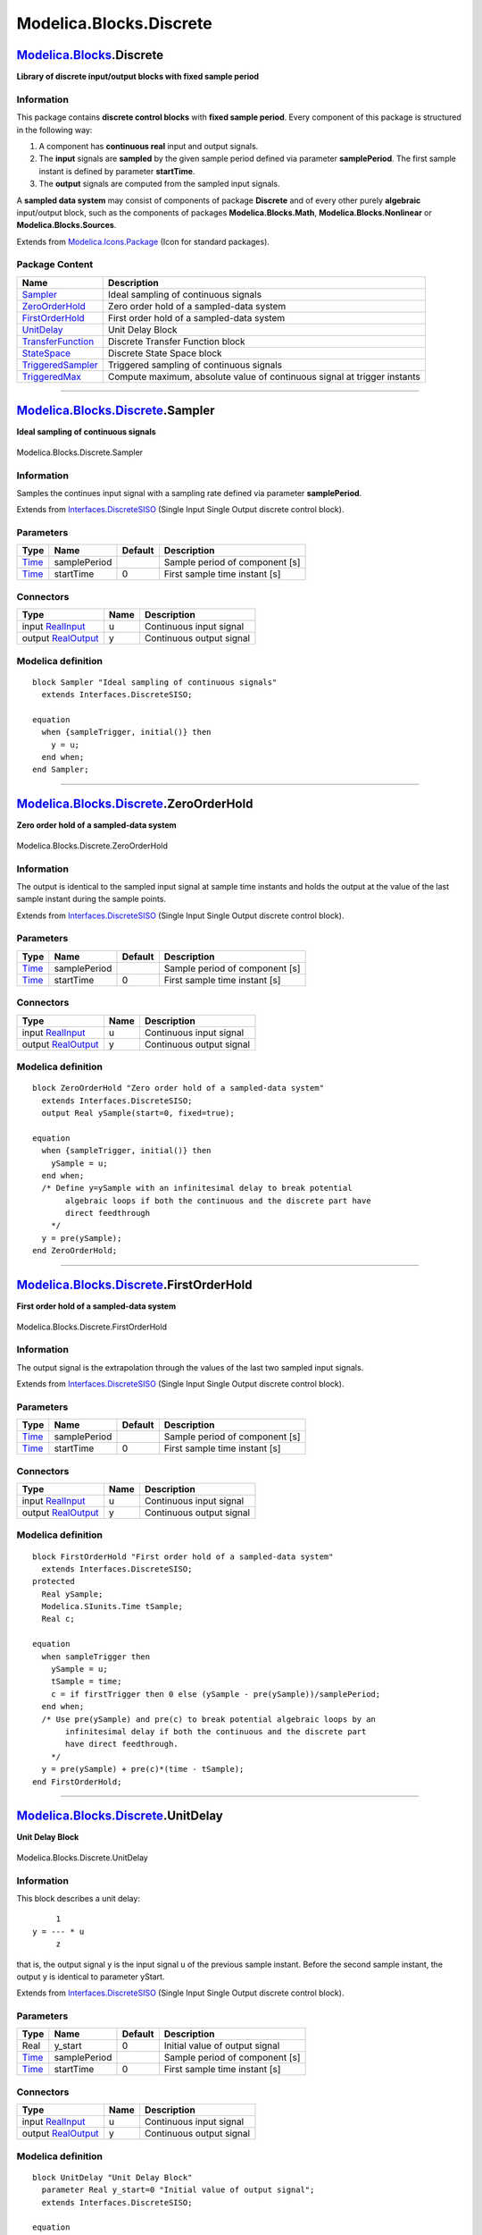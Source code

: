 ========================
Modelica.Blocks.Discrete
========================

`Modelica.Blocks <Modelica_Blocks.html#Modelica.Blocks>`_.Discrete
------------------------------------------------------------------

**Library of discrete input/output blocks with fixed sample period**

Information
~~~~~~~~~~~

::

This package contains **discrete control blocks** with **fixed sample
period**. Every component of this package is structured in the following
way:

#. A component has **continuous real** input and output signals.
#. The **input** signals are **sampled** by the given sample period
   defined via parameter **samplePeriod**. The first sample instant is
   defined by parameter **startTime**.
#. The **output** signals are computed from the sampled input signals.

A **sampled data system** may consist of components of package
**Discrete** and of every other purely **algebraic** input/output block,
such as the components of packages **Modelica.Blocks.Math**,
**Modelica.Blocks.Nonlinear** or **Modelica.Blocks.Sources**.

::

Extends from
`Modelica.Icons.Package <Modelica_Icons_Package.html#Modelica.Icons.Package>`_
(Icon for standard packages).

Package Content
~~~~~~~~~~~~~~~

+---------------------------------------------------------------------------------------------------------------------------------------------+----------------------------------------------------------------------------+
| Name                                                                                                                                        | Description                                                                |
+=============================================================================================================================================+============================================================================+
| |image8| `Sampler <Modelica_Blocks_Discrete.html#Modelica.Blocks.Discrete.Sampler>`_                                                        | Ideal sampling of continuous signals                                       |
+---------------------------------------------------------------------------------------------------------------------------------------------+----------------------------------------------------------------------------+
| |image9| `ZeroOrderHold <Modelica_Blocks_Discrete.html#Modelica.Blocks.Discrete.ZeroOrderHold>`_                                            | Zero order hold of a sampled-data system                                   |
+---------------------------------------------------------------------------------------------------------------------------------------------+----------------------------------------------------------------------------+
| |image10| `FirstOrderHold <Modelica_Blocks_Discrete.html#Modelica.Blocks.Discrete.FirstOrderHold>`_                                         | First order hold of a sampled-data system                                  |
+---------------------------------------------------------------------------------------------------------------------------------------------+----------------------------------------------------------------------------+
| |image11| `UnitDelay <Modelica_Blocks_Discrete.html#Modelica.Blocks.Discrete.UnitDelay>`_                                                   | Unit Delay Block                                                           |
+---------------------------------------------------------------------------------------------------------------------------------------------+----------------------------------------------------------------------------+
| |image12| `TransferFunction <Modelica_Blocks_Discrete.html#Modelica.Blocks.Discrete.TransferFunction>`_                                     | Discrete Transfer Function block                                           |
+---------------------------------------------------------------------------------------------------------------------------------------------+----------------------------------------------------------------------------+
| |image13| `StateSpace <Modelica_Blocks_Discrete.html#Modelica.Blocks.Discrete.StateSpace>`_                                                 | Discrete State Space block                                                 |
+---------------------------------------------------------------------------------------------------------------------------------------------+----------------------------------------------------------------------------+
| |image14| `TriggeredSampler <Modelica_Blocks_Discrete.html#Modelica.Blocks.Discrete.TriggeredSampler>`_                                     | Triggered sampling of continuous signals                                   |
+---------------------------------------------------------------------------------------------------------------------------------------------+----------------------------------------------------------------------------+
| |image15| `TriggeredMax <Modelica_Blocks_Discrete.html#Modelica.Blocks.Discrete.TriggeredMax>`_                                             | Compute maximum, absolute value of continuous signal at trigger instants   |
+---------------------------------------------------------------------------------------------------------------------------------------------+----------------------------------------------------------------------------+

--------------

|image16| `Modelica.Blocks.Discrete <Modelica_Blocks_Discrete.html#Modelica.Blocks.Discrete>`_.Sampler
------------------------------------------------------------------------------------------------------

**Ideal sampling of continuous signals**

.. figure:: Modelica.Blocks.Discrete.SamplerD.png
   :align: center
   :alt: Modelica.Blocks.Discrete.Sampler

   Modelica.Blocks.Discrete.Sampler

Information
~~~~~~~~~~~

::

Samples the continues input signal with a sampling rate defined via
parameter **samplePeriod**.

::

Extends from
`Interfaces.DiscreteSISO <Modelica_Blocks_Interfaces.html#Modelica.Blocks.Interfaces.DiscreteSISO>`_
(Single Input Single Output discrete control block).

Parameters
~~~~~~~~~~

+---------------------------------------------------------+----------------+-----------+----------------------------------+
| Type                                                    | Name           | Default   | Description                      |
+=========================================================+================+===========+==================================+
| `Time <Modelica_SIunits.html#Modelica.SIunits.Time>`_   | samplePeriod   |           | Sample period of component [s]   |
+---------------------------------------------------------+----------------+-----------+----------------------------------+
| `Time <Modelica_SIunits.html#Modelica.SIunits.Time>`_   | startTime      | 0         | First sample time instant [s]    |
+---------------------------------------------------------+----------------+-----------+----------------------------------+

Connectors
~~~~~~~~~~

+------------------------------------------------------------------------------------------------+--------+----------------------------+
| Type                                                                                           | Name   | Description                |
+================================================================================================+========+============================+
| input `RealInput <Modelica_Blocks_Interfaces.html#Modelica.Blocks.Interfaces.RealInput>`_      | u      | Continuous input signal    |
+------------------------------------------------------------------------------------------------+--------+----------------------------+
| output `RealOutput <Modelica_Blocks_Interfaces.html#Modelica.Blocks.Interfaces.RealOutput>`_   | y      | Continuous output signal   |
+------------------------------------------------------------------------------------------------+--------+----------------------------+

Modelica definition
~~~~~~~~~~~~~~~~~~~

::

    block Sampler "Ideal sampling of continuous signals"
      extends Interfaces.DiscreteSISO;

    equation 
      when {sampleTrigger, initial()} then
        y = u;
      end when;
    end Sampler;

--------------

|image17| `Modelica.Blocks.Discrete <Modelica_Blocks_Discrete.html#Modelica.Blocks.Discrete>`_.ZeroOrderHold
------------------------------------------------------------------------------------------------------------

**Zero order hold of a sampled-data system**

.. figure:: Modelica.Blocks.Discrete.ZeroOrderHoldD.png
   :align: center
   :alt: Modelica.Blocks.Discrete.ZeroOrderHold

   Modelica.Blocks.Discrete.ZeroOrderHold

Information
~~~~~~~~~~~

::

The output is identical to the sampled input signal at sample time
instants and holds the output at the value of the last sample instant
during the sample points.

::

Extends from
`Interfaces.DiscreteSISO <Modelica_Blocks_Interfaces.html#Modelica.Blocks.Interfaces.DiscreteSISO>`_
(Single Input Single Output discrete control block).

Parameters
~~~~~~~~~~

+---------------------------------------------------------+----------------+-----------+----------------------------------+
| Type                                                    | Name           | Default   | Description                      |
+=========================================================+================+===========+==================================+
| `Time <Modelica_SIunits.html#Modelica.SIunits.Time>`_   | samplePeriod   |           | Sample period of component [s]   |
+---------------------------------------------------------+----------------+-----------+----------------------------------+
| `Time <Modelica_SIunits.html#Modelica.SIunits.Time>`_   | startTime      | 0         | First sample time instant [s]    |
+---------------------------------------------------------+----------------+-----------+----------------------------------+

Connectors
~~~~~~~~~~

+------------------------------------------------------------------------------------------------+--------+----------------------------+
| Type                                                                                           | Name   | Description                |
+================================================================================================+========+============================+
| input `RealInput <Modelica_Blocks_Interfaces.html#Modelica.Blocks.Interfaces.RealInput>`_      | u      | Continuous input signal    |
+------------------------------------------------------------------------------------------------+--------+----------------------------+
| output `RealOutput <Modelica_Blocks_Interfaces.html#Modelica.Blocks.Interfaces.RealOutput>`_   | y      | Continuous output signal   |
+------------------------------------------------------------------------------------------------+--------+----------------------------+

Modelica definition
~~~~~~~~~~~~~~~~~~~

::

    block ZeroOrderHold "Zero order hold of a sampled-data system"
      extends Interfaces.DiscreteSISO;
      output Real ySample(start=0, fixed=true);

    equation 
      when {sampleTrigger, initial()} then
        ySample = u;
      end when;
      /* Define y=ySample with an infinitesimal delay to break potential
           algebraic loops if both the continuous and the discrete part have
           direct feedthrough
        */
      y = pre(ySample);
    end ZeroOrderHold;

--------------

|image18| `Modelica.Blocks.Discrete <Modelica_Blocks_Discrete.html#Modelica.Blocks.Discrete>`_.FirstOrderHold
-------------------------------------------------------------------------------------------------------------

**First order hold of a sampled-data system**

.. figure:: Modelica.Blocks.Discrete.ZeroOrderHoldD.png
   :align: center
   :alt: Modelica.Blocks.Discrete.FirstOrderHold

   Modelica.Blocks.Discrete.FirstOrderHold

Information
~~~~~~~~~~~

::

The output signal is the extrapolation through the values of the last
two sampled input signals.

::

Extends from
`Interfaces.DiscreteSISO <Modelica_Blocks_Interfaces.html#Modelica.Blocks.Interfaces.DiscreteSISO>`_
(Single Input Single Output discrete control block).

Parameters
~~~~~~~~~~

+---------------------------------------------------------+----------------+-----------+----------------------------------+
| Type                                                    | Name           | Default   | Description                      |
+=========================================================+================+===========+==================================+
| `Time <Modelica_SIunits.html#Modelica.SIunits.Time>`_   | samplePeriod   |           | Sample period of component [s]   |
+---------------------------------------------------------+----------------+-----------+----------------------------------+
| `Time <Modelica_SIunits.html#Modelica.SIunits.Time>`_   | startTime      | 0         | First sample time instant [s]    |
+---------------------------------------------------------+----------------+-----------+----------------------------------+

Connectors
~~~~~~~~~~

+------------------------------------------------------------------------------------------------+--------+----------------------------+
| Type                                                                                           | Name   | Description                |
+================================================================================================+========+============================+
| input `RealInput <Modelica_Blocks_Interfaces.html#Modelica.Blocks.Interfaces.RealInput>`_      | u      | Continuous input signal    |
+------------------------------------------------------------------------------------------------+--------+----------------------------+
| output `RealOutput <Modelica_Blocks_Interfaces.html#Modelica.Blocks.Interfaces.RealOutput>`_   | y      | Continuous output signal   |
+------------------------------------------------------------------------------------------------+--------+----------------------------+

Modelica definition
~~~~~~~~~~~~~~~~~~~

::

    block FirstOrderHold "First order hold of a sampled-data system"
      extends Interfaces.DiscreteSISO;
    protected 
      Real ySample;
      Modelica.SIunits.Time tSample;
      Real c;

    equation 
      when sampleTrigger then
        ySample = u;
        tSample = time;
        c = if firstTrigger then 0 else (ySample - pre(ySample))/samplePeriod;
      end when;
      /* Use pre(ySample) and pre(c) to break potential algebraic loops by an
           infinitesimal delay if both the continuous and the discrete part
           have direct feedthrough.
        */
      y = pre(ySample) + pre(c)*(time - tSample);
    end FirstOrderHold;

--------------

|image19| `Modelica.Blocks.Discrete <Modelica_Blocks_Discrete.html#Modelica.Blocks.Discrete>`_.UnitDelay
--------------------------------------------------------------------------------------------------------

**Unit Delay Block**

.. figure:: Modelica.Blocks.Discrete.UnitDelayD.png
   :align: center
   :alt: Modelica.Blocks.Discrete.UnitDelay

   Modelica.Blocks.Discrete.UnitDelay

Information
~~~~~~~~~~~

::

This block describes a unit delay:

::

              1
         y = --- * u
              z

that is, the output signal y is the input signal u of the previous
sample instant. Before the second sample instant, the output y is
identical to parameter yStart.

::

Extends from
`Interfaces.DiscreteSISO <Modelica_Blocks_Interfaces.html#Modelica.Blocks.Interfaces.DiscreteSISO>`_
(Single Input Single Output discrete control block).

Parameters
~~~~~~~~~~

+---------------------------------------------------------+----------------+-----------+----------------------------------+
| Type                                                    | Name           | Default   | Description                      |
+=========================================================+================+===========+==================================+
| Real                                                    | y\_start       | 0         | Initial value of output signal   |
+---------------------------------------------------------+----------------+-----------+----------------------------------+
| `Time <Modelica_SIunits.html#Modelica.SIunits.Time>`_   | samplePeriod   |           | Sample period of component [s]   |
+---------------------------------------------------------+----------------+-----------+----------------------------------+
| `Time <Modelica_SIunits.html#Modelica.SIunits.Time>`_   | startTime      | 0         | First sample time instant [s]    |
+---------------------------------------------------------+----------------+-----------+----------------------------------+

Connectors
~~~~~~~~~~

+------------------------------------------------------------------------------------------------+--------+----------------------------+
| Type                                                                                           | Name   | Description                |
+================================================================================================+========+============================+
| input `RealInput <Modelica_Blocks_Interfaces.html#Modelica.Blocks.Interfaces.RealInput>`_      | u      | Continuous input signal    |
+------------------------------------------------------------------------------------------------+--------+----------------------------+
| output `RealOutput <Modelica_Blocks_Interfaces.html#Modelica.Blocks.Interfaces.RealOutput>`_   | y      | Continuous output signal   |
+------------------------------------------------------------------------------------------------+--------+----------------------------+

Modelica definition
~~~~~~~~~~~~~~~~~~~

::

    block UnitDelay "Unit Delay Block"
      parameter Real y_start=0 "Initial value of output signal";
      extends Interfaces.DiscreteSISO;

    equation 
      when sampleTrigger then
        y = pre(u);
      end when;

    initial equation 
        y = y_start;
    end UnitDelay;

--------------

|image20| `Modelica.Blocks.Discrete <Modelica_Blocks_Discrete.html#Modelica.Blocks.Discrete>`_.TransferFunction
---------------------------------------------------------------------------------------------------------------

**Discrete Transfer Function block**

.. figure:: Modelica.Blocks.Discrete.TransferFunctionD.png
   :align: center
   :alt: Modelica.Blocks.Discrete.TransferFunction

   Modelica.Blocks.Discrete.TransferFunction

Information
~~~~~~~~~~~

::

The **discrete transfer function** block defines the transfer function
between the input signal u and the output signal y. The numerator has
the order nb-1, the denominator has the order na-1.

::

              b(1)*z^(nb-1) + b(2)*z^(nb-2) + ... + b(nb)
       y(z) = -------------------------------------------- * u(z)
              a(1)*z^(na-1) + a(2)*z^(na-2) + ... + a(na)

State variables **x** are defined according to **controller canonical**
form. Initial values of the states can be set as start values of **x**.

Example:

::

         Blocks.Discrete.TransferFunction g(b = {2,4}, a = {1,3});

results in the following transfer function:

::

            2*z + 4
       y = --------- * u
             z + 3

::

Extends from
`Interfaces.DiscreteSISO <Modelica_Blocks_Interfaces.html#Modelica.Blocks.Interfaces.DiscreteSISO>`_
(Single Input Single Output discrete control block).

Parameters
~~~~~~~~~~

+---------------------------------------------------------+----------------+-----------+--------------------------------------------------+
| Type                                                    | Name           | Default   | Description                                      |
+=========================================================+================+===========+==================================================+
| Real                                                    | b[:]           | {1}       | Numerator coefficients of transfer function.     |
+---------------------------------------------------------+----------------+-----------+--------------------------------------------------+
| Real                                                    | a[:]           |           | Denominator coefficients of transfer function.   |
+---------------------------------------------------------+----------------+-----------+--------------------------------------------------+
| `Time <Modelica_SIunits.html#Modelica.SIunits.Time>`_   | samplePeriod   |           | Sample period of component [s]                   |
+---------------------------------------------------------+----------------+-----------+--------------------------------------------------+
| `Time <Modelica_SIunits.html#Modelica.SIunits.Time>`_   | startTime      | 0         | First sample time instant [s]                    |
+---------------------------------------------------------+----------------+-----------+--------------------------------------------------+

Connectors
~~~~~~~~~~

+------------------------------------------------------------------------------------------------+--------+----------------------------+
| Type                                                                                           | Name   | Description                |
+================================================================================================+========+============================+
| input `RealInput <Modelica_Blocks_Interfaces.html#Modelica.Blocks.Interfaces.RealInput>`_      | u      | Continuous input signal    |
+------------------------------------------------------------------------------------------------+--------+----------------------------+
| output `RealOutput <Modelica_Blocks_Interfaces.html#Modelica.Blocks.Interfaces.RealOutput>`_   | y      | Continuous output signal   |
+------------------------------------------------------------------------------------------------+--------+----------------------------+

Modelica definition
~~~~~~~~~~~~~~~~~~~

::

    block TransferFunction "Discrete Transfer Function block"
      parameter Real b[:]={1} "Numerator coefficients of transfer function.";
      parameter Real a[:] "Denominator coefficients of transfer function.";
      extends Interfaces.DiscreteSISO;
      output Real x[size(a, 1) - 1](each start=0, each fixed=true) 
        "State of transfer function from controller canonical form";
    protected 
      parameter Integer nb=size(b, 1) "Size of Numerator of transfer function";
      parameter Integer na=size(a, 1) "Size of Denominator of transfer function";
      Real x1;
      Real xext[size(a, 1)];

    equation 
      when sampleTrigger then
        /* State variables x are defined according to
           controller canonical form. */
        x1 = (u - a[2:size(a, 1)]*pre(x))/a[1];
        xext = vector([x1; pre(x)]);
        x = xext[1:size(x, 1)];
        y = vector([zeros(na - nb, 1); b])*xext;
      end when;
      /* This is a non-sampled equation and above there are two separate
           when-clauses. This breaks feeback loops without direct terms,
           since in that case y will be independent of x1 (and only dependent
           on pre(x)).
        */
      /* Corresponding (simpler) version using when-semantics of Modelica 1.3:
       equation
         when sampleTrigger then
          [x; xn] = [x1; pre(x)];
          [u] = transpose([a])*[x1; pre(x)];
          [y] = transpose([zeros(na - nb, 1); b])*[x1; pre(x)];
         end when;
    */
    end TransferFunction;

--------------

|image21| `Modelica.Blocks.Discrete <Modelica_Blocks_Discrete.html#Modelica.Blocks.Discrete>`_.StateSpace
---------------------------------------------------------------------------------------------------------

**Discrete State Space block**

.. figure:: Modelica.Blocks.Discrete.StateSpaceD.png
   :align: center
   :alt: Modelica.Blocks.Discrete.StateSpace

   Modelica.Blocks.Discrete.StateSpace

Information
~~~~~~~~~~~

::

The **discrete state space** block defines the relation between the
input u=inPort.signal and the output y=outPort.signal in state space
form:

::

        x = A * pre(x) + B * u
        y = C * pre(x) + D * u

where pre(x) is the value of the discrete state x at the previous sample
time instant. The input is a vector of length nu, the output is a vector
of length ny and nx is the number of states. Accordingly

::

            A has the dimension: A(nx,nx),
            B has the dimension: B(nx,nu),
            C has the dimension: C(ny,nx),
            D has the dimension: D(ny,nu)

Example:

::

         parameter: A = [0.12, 2;3, 1.5]
         parameter: B = [2, 7;3, 1]
         parameter: C = [0.1, 2]
         parameter: D = zeros(ny,nu)

    results in the following equations:
      [x[1]]   [0.12  2.00] [pre(x[1])]   [2.0  7.0] [u[1]]
      [    ] = [          ]*[         ] + [        ]*[    ]
      [x[2]]   [3.00  1.50] [pre(x[2])]   [0.1  2.0] [u[2]]
                                 [pre(x[1])]            [u[1]]
           y[1]   = [0.1  2.0] * [         ] + [0  0] * [    ]
                                 [pre(x[2])]            [u[2]]

::

Extends from
`Interfaces.DiscreteMIMO <Modelica_Blocks_Interfaces.html#Modelica.Blocks.Interfaces.DiscreteMIMO>`_
(Multiple Input Multiple Output discrete control block).

Parameters
~~~~~~~~~~

+---------------------------------------------------------+-----------------------------+---------------------------------+----------------------------------+
| Type                                                    | Name                        | Default                         | Description                      |
+=========================================================+=============================+=================================+==================================+
| Real                                                    | A[:, size(A, 1)]            |                                 | Matrix A of state space model    |
+---------------------------------------------------------+-----------------------------+---------------------------------+----------------------------------+
| Real                                                    | B[size(A, 1), :]            |                                 | Matrix B of state space model    |
+---------------------------------------------------------+-----------------------------+---------------------------------+----------------------------------+
| Real                                                    | C[:, size(A, 1)]            |                                 | Matrix C of state space model    |
+---------------------------------------------------------+-----------------------------+---------------------------------+----------------------------------+
| Real                                                    | D[size(C, 1), size(B, 2)]   | zeros(size(C, 1), size(B, 2))   | Matrix D of state space model    |
+---------------------------------------------------------+-----------------------------+---------------------------------+----------------------------------+
| `Time <Modelica_SIunits.html#Modelica.SIunits.Time>`_   | samplePeriod                |                                 | Sample period of component [s]   |
+---------------------------------------------------------+-----------------------------+---------------------------------+----------------------------------+
| `Time <Modelica_SIunits.html#Modelica.SIunits.Time>`_   | startTime                   | 0                               | First sample time instant [s]    |
+---------------------------------------------------------+-----------------------------+---------------------------------+----------------------------------+
| Integer                                                 | nin                         | size(B, 2)                      | Number of inputs                 |
+---------------------------------------------------------+-----------------------------+---------------------------------+----------------------------------+
| Integer                                                 | nout                        | size(C, 1)                      | Number of outputs                |
+---------------------------------------------------------+-----------------------------+---------------------------------+----------------------------------+

Connectors
~~~~~~~~~~

+------------------------------------------------------------------------------------------------+-----------+-----------------------------+
| Type                                                                                           | Name      | Description                 |
+================================================================================================+===========+=============================+
| input `RealInput <Modelica_Blocks_Interfaces.html#Modelica.Blocks.Interfaces.RealInput>`_      | u[nin]    | Continuous input signals    |
+------------------------------------------------------------------------------------------------+-----------+-----------------------------+
| output `RealOutput <Modelica_Blocks_Interfaces.html#Modelica.Blocks.Interfaces.RealOutput>`_   | y[nout]   | Continuous output signals   |
+------------------------------------------------------------------------------------------------+-----------+-----------------------------+

Modelica definition
~~~~~~~~~~~~~~~~~~~

::

    block StateSpace "Discrete State Space block"
      parameter Real A[:, size(A, 1)] "Matrix A of state space model";
      parameter Real B[size(A, 1), :] "Matrix B of state space model";
      parameter Real C[:, size(A, 1)] "Matrix C of state space model";
      parameter Real D[size(C, 1), size(B, 2)]=zeros(size(C, 1), size(B, 2)) 
        "Matrix D of state space model";

      extends Interfaces.DiscreteMIMO(final nin=size(B, 2), final nout=size(C, 1));
      output Real x[size(A, 1)] "State vector";

    equation 
      when sampleTrigger then
        x = A*pre(x) + B*u;
        y = C*pre(x) + D*u;
      end when;
    end StateSpace;

--------------

|image22| `Modelica.Blocks.Discrete <Modelica_Blocks_Discrete.html#Modelica.Blocks.Discrete>`_.TriggeredSampler
---------------------------------------------------------------------------------------------------------------

**Triggered sampling of continuous signals**

.. figure:: Modelica.Blocks.Discrete.TriggeredSamplerD.png
   :align: center
   :alt: Modelica.Blocks.Discrete.TriggeredSampler

   Modelica.Blocks.Discrete.TriggeredSampler

Information
~~~~~~~~~~~

::

Samples the continuous input signal whenever the trigger input signal is
rising (i.e., trigger changes from **false** to **true**) and provides
the sampled input signal as output. Before the first sampling, the
output signal is equal to the initial value defined via parameter
**y0**.

::

Extends from
`Interfaces.DiscreteBlockIcon <Modelica_Blocks_Interfaces.html#Modelica.Blocks.Interfaces.DiscreteBlockIcon>`_
(Graphical layout of discrete block component icon).

Parameters
~~~~~~~~~~

+--------+------------+-----------+----------------------------------+
| Type   | Name       | Default   | Description                      |
+========+============+===========+==================================+
| Real   | y\_start   | 0         | initial value of output signal   |
+--------+------------+-----------+----------------------------------+

Connectors
~~~~~~~~~~

+---------------------------------------------------------------------------------------------------+-----------+---------------------------------------+
| Type                                                                                              | Name      | Description                           |
+===================================================================================================+===========+=======================================+
| input `RealInput <Modelica_Blocks_Interfaces.html#Modelica.Blocks.Interfaces.RealInput>`_         | u         | Connector with a Real input signal    |
+---------------------------------------------------------------------------------------------------+-----------+---------------------------------------+
| output `RealOutput <Modelica_Blocks_Interfaces.html#Modelica.Blocks.Interfaces.RealOutput>`_      | y         | Connector with a Real output signal   |
+---------------------------------------------------------------------------------------------------+-----------+---------------------------------------+
| input `BooleanInput <Modelica_Blocks_Interfaces.html#Modelica.Blocks.Interfaces.BooleanInput>`_   | trigger   |                                       |
+---------------------------------------------------------------------------------------------------+-----------+---------------------------------------+

Modelica definition
~~~~~~~~~~~~~~~~~~~

::

    block TriggeredSampler "Triggered sampling of continuous signals"
      extends Interfaces.DiscreteBlockIcon;
      parameter Real y_start=0 "initial value of output signal";

      Modelica.Blocks.Interfaces.RealInput u "Connector with a Real input signal";
      Modelica.Blocks.Interfaces.RealOutput y "Connector with a Real output signal";
      Modelica.Blocks.Interfaces.BooleanInput trigger;
    equation 
      when trigger then
        y = u;
      end when;
    initial equation 
      y = y_start;
    end TriggeredSampler;

--------------

|image23| `Modelica.Blocks.Discrete <Modelica_Blocks_Discrete.html#Modelica.Blocks.Discrete>`_.TriggeredMax
-----------------------------------------------------------------------------------------------------------

**Compute maximum, absolute value of continuous signal at trigger
instants**

.. figure:: Modelica.Blocks.Discrete.TriggeredSamplerD.png
   :align: center
   :alt: Modelica.Blocks.Discrete.TriggeredMax

   Modelica.Blocks.Discrete.TriggeredMax

Information
~~~~~~~~~~~

::

Samples the continuous input signal whenever the trigger input signal is
rising (i.e., trigger changes from **false** to **true**). The maximum,
absolute value of the input signal at the sampling point is provided as
output signal.

::

Extends from
`Interfaces.DiscreteBlockIcon <Modelica_Blocks_Interfaces.html#Modelica.Blocks.Interfaces.DiscreteBlockIcon>`_
(Graphical layout of discrete block component icon).

Connectors
~~~~~~~~~~

+---------------------------------------------------------------------------------------------------+-----------+---------------------------------------+
| Type                                                                                              | Name      | Description                           |
+===================================================================================================+===========+=======================================+
| input `RealInput <Modelica_Blocks_Interfaces.html#Modelica.Blocks.Interfaces.RealInput>`_         | u         | Connector with a Real input signal    |
+---------------------------------------------------------------------------------------------------+-----------+---------------------------------------+
| output `RealOutput <Modelica_Blocks_Interfaces.html#Modelica.Blocks.Interfaces.RealOutput>`_      | y         | Connector with a Real output signal   |
+---------------------------------------------------------------------------------------------------+-----------+---------------------------------------+
| input `BooleanInput <Modelica_Blocks_Interfaces.html#Modelica.Blocks.Interfaces.BooleanInput>`_   | trigger   |                                       |
+---------------------------------------------------------------------------------------------------+-----------+---------------------------------------+

Modelica definition
~~~~~~~~~~~~~~~~~~~

::

    block TriggeredMax 
      "Compute maximum, absolute value of continuous signal at trigger instants"

      extends Interfaces.DiscreteBlockIcon;
      Modelica.Blocks.Interfaces.RealInput u "Connector with a Real input signal";
      Modelica.Blocks.Interfaces.RealOutput y "Connector with a Real output signal";
      Modelica.Blocks.Interfaces.BooleanInput trigger;
    equation 
      when trigger then
         y = max(pre(y), abs(u));
      end when;
    initial equation 
      y = 0;
    end TriggeredMax;

--------------

`Automatically generated <http://www.3ds.com/>`_ Fri Nov 12 16:27:36
2010.

.. |Modelica.Blocks.Discrete.Sampler| image:: Modelica.Blocks.Discrete.SamplerS.png
.. |Modelica.Blocks.Discrete.ZeroOrderHold| image:: Modelica.Blocks.Discrete.ZeroOrderHoldS.png
.. |Modelica.Blocks.Discrete.FirstOrderHold| image:: Modelica.Blocks.Discrete.FirstOrderHoldS.png
.. |Modelica.Blocks.Discrete.UnitDelay| image:: Modelica.Blocks.Discrete.UnitDelayS.png
.. |Modelica.Blocks.Discrete.TransferFunction| image:: Modelica.Blocks.Discrete.TransferFunctionS.png
.. |Modelica.Blocks.Discrete.StateSpace| image:: Modelica.Blocks.Discrete.StateSpaceS.png
.. |Modelica.Blocks.Discrete.TriggeredSampler| image:: Modelica.Blocks.Discrete.TriggeredSamplerS.png
.. |Modelica.Blocks.Discrete.TriggeredMax| image:: Modelica.Blocks.Discrete.TriggeredSamplerS.png
.. |image8| image:: Modelica.Blocks.Discrete.SamplerS.png
.. |image9| image:: Modelica.Blocks.Discrete.ZeroOrderHoldS.png
.. |image10| image:: Modelica.Blocks.Discrete.FirstOrderHoldS.png
.. |image11| image:: Modelica.Blocks.Discrete.UnitDelayS.png
.. |image12| image:: Modelica.Blocks.Discrete.TransferFunctionS.png
.. |image13| image:: Modelica.Blocks.Discrete.StateSpaceS.png
.. |image14| image:: Modelica.Blocks.Discrete.TriggeredSamplerS.png
.. |image15| image:: Modelica.Blocks.Discrete.TriggeredSamplerS.png
.. |image16| image:: Modelica.Blocks.Discrete.SamplerI.png
.. |image17| image:: Modelica.Blocks.Discrete.ZeroOrderHoldI.png
.. |image18| image:: Modelica.Blocks.Discrete.FirstOrderHoldI.png
.. |image19| image:: Modelica.Blocks.Discrete.UnitDelayI.png
.. |image20| image:: Modelica.Blocks.Discrete.TransferFunctionI.png
.. |image21| image:: Modelica.Blocks.Discrete.StateSpaceI.png
.. |image22| image:: Modelica.Blocks.Discrete.TriggeredSamplerI.png
.. |image23| image:: Modelica.Blocks.Discrete.TriggeredMaxI.png
